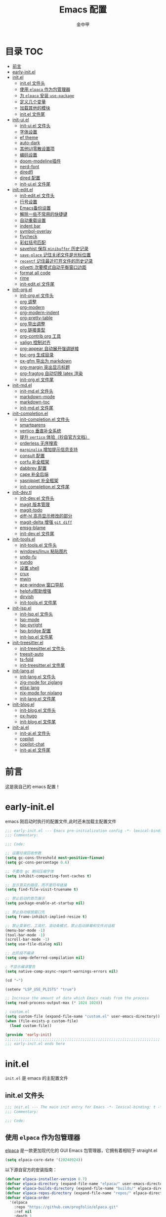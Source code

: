 #+OPTIONS: tags: nil
#+TITLE: Emacs 配置
#+AUTHOR: 金中甲
#+HTML_HEAD: <link rel="stylesheet" type="text/css" href="https://gongzhitaao.org/orgcss/org.css"/>

* 目录 :TOC:
- [[#前言][前言]]
- [[#early-initel][early-init.el]]
- [[#initel][init.el]]
  - [[#initel-文件头][init.el 文件头]]
  - [[#使用-elpaca-作为包管理器][使用 ~elpaca~ 作为包管理器]]
  - [[#为-elpaca-安装-use-package][为 ~elpaca~ 安装 ~use-package~]]
  - [[#定义几个变量][定义几个变量]]
  - [[#加载其他的模块][加载其他的模块]]
  - [[#initel-文件尾][init.el 文件尾]]
- [[#init-uiel][init-ui.el]]
  - [[#init-uiel-文件头][init-ui.el 文件头]]
  - [[#字体设置][字体设置]]
  - [[#ef-theme][ef theme]]
  - [[#auto-dark][auto-dark]]
  - [[#其他ui零散设置项][其他UI零散设置项]]
  - [[#编码设置][编码设置]]
  - [[#doom-modeline插件][doom-modeline插件]]
  - [[#nerd-font][nerd-font]]
  - [[#diredfl][diredfl]]
  - [[#dired-配置][dired 配置]]
  - [[#init-uiel-文件尾][init-ui.el 文件尾]]
- [[#init-editel][init-edit.el]]
  - [[#init-editel-文件头][init-edit.el 文件头]]
  - [[#行号设置][行号设置]]
  - [[#emacs备份设置][Emacs备份设置]]
  - [[#解除一些不常用的快捷键][解除一些不常用的快捷键]]
  - [[#自动重载设置][自动重载设置]]
  - [[#indent-bar][indent bar]]
  - [[#symbol-overlay][symbol-overlay]]
  - [[#flycheck][flycheck]]
  - [[#彩虹括号匹配][彩虹括号匹配]]
  - [[#savehist-保存-minibuffer-历史记录][savehist 保存 ~minibuffer~ 历史记录]]
  - [[#save-place-记住关闭文件是光标位置][~save-place~ 记住关闭文件是光标位置]]
  - [[#recentf-记住最近打开文件的历史记录][~recentf~ 记住最近打开文件的历史记录]]
  - [[#olivetti-次要模式自动平衡窗口边距][olivetti 次要模式自动平衡窗口边距]]
  - [[#format-all-code][format all code]]
  - [[#rime][rime]]
  - [[#init-editel-文件尾][init-edit.el 文件尾]]
- [[#init-orgel][init-org.el]]
  - [[#init-orgel-文件头][init-org.el 文件头]]
  - [[#org-调整][org 调整]]
  - [[#org-modern][org-modern]]
  - [[#org-modern-indent][org-modern-indent]]
  - [[#org-pretty-table][org-pretty-table]]
  - [[#org-导出调整][org 导出调整]]
  - [[#org-链接类型][org 链接类型]]
  - [[#org-contrib-org-工具][org-contrib org 工具]]
  - [[#valign-控制对齐][valign 控制对齐]]
  - [[#org-appear-自动展开强调链接][org-appear 自动展开强调链接]]
  - [[#toc-org-生成目录][toc-org 生成目录]]
  - [[#ox-gfm-导出为-markdown][ox-gfm 导出为 markdown]]
  - [[#org-margin-突出显示标题][org-margin 突出显示标题]]
  - [[#org-fragtog-自动切换-latex-渲染][org-fragtog 自动切换 latex 渲染]]
  - [[#init-orgel-文件尾][init-org.el 文件尾]]
- [[#init-mdel][init-md.el]]
  - [[#init-mdel-文件头][init-md.el 文件头]]
  - [[#markdown-mode][markdown-mode]]
  - [[#markdown-toc][markdown-toc]]
  - [[#init-mdel-文件尾][init-md.el 文件尾]]
- [[#init-completionel][init-completion.el]]
  - [[#init-completionel-文件头][init-completion.el 文件头]]
  - [[#smartparens][smartparens]]
  - [[#vertico-垂直补全系统][vertico 垂直补全系统]]
  - [[#提升-vertico-体验抄自官方文档][提升 ~vertico~ 体验（抄自官方文档）]]
  - [[#orderless-无序搜索][orderless 无序搜索]]
  - [[#marginalia-增加提示信息支持][~marginalia~ 增加提示信息支持]]
  - [[#consult-配置][consult 配置]]
  - [[#corfu-补全框架][corfu 补全框架]]
  - [[#dabbrev-配置][dabbrev 配置]]
  - [[#cape-补全后端][cape 补全后端]]
  - [[#yasnippet-补全框架][yasnippet 补全框架]]
  - [[#init-completionel-文件尾][init-completion.el 文件尾]]
- [[#init-devtl][init-dev.tl]]
  - [[#init-devel-文件头][init-dev.el 文件头]]
  - [[#magit-版本管理][magit 版本管理]]
  - [[#magit-todo][magit-todo]]
  - [[#diff-hl-高亮显示修改的部分][diff-hl 高亮显示修改的部分]]
  - [[#magit-delta-增强-git-diff][magit-delta 增强 ~git diff~]]
  - [[#emsg-blame][emsg-blame]]
  - [[#init-devel-文件尾][init-dev.el 文件尾]]
- [[#init-toolsel][init-tools.el]]
  - [[#init-toolsel-文件头][init-tools.el 文件头]]
  - [[#windowslinux-粘贴图片][windows/linux 粘贴图片]]
  - [[#undo-fu][undo-fu]]
  - [[#vundo][vundo]]
  - [[#设置-shell][设置 shell]]
  - [[#crux][crux]]
  - [[#mwin][mwin]]
  - [[#ace-window-窗口导航][ace-window 窗口导航]]
  - [[#helpful帮助增强][helpful帮助增强]]
  - [[#dirvish][dirvish]]
  - [[#init-toolsel-文件尾][init-tools.el 文件尾]]
- [[#init-lspel][init-lsp.el]]
  - [[#init-lspel-文件头][init-lsp.el 文件头]]
  - [[#lsp-mode][lsp-mode]]
  - [[#lsp-pyright][lsp-pyright]]
  - [[#lsp-bridge-配置][lsp-bridge 配置]]
  - [[#init-lspel-文件尾][init-lsp.el 文件尾]]
- [[#init-treesitterel][init-treesitter.el]]
  - [[#init-treesitterel-文件头][init-treesitter.el 文件头]]
  - [[#treesit-auto][treesit-auto]]
  - [[#ts-fold][ts-fold]]
  - [[#init-treesitterel-文件尾][init-treesitter.el 文件尾]]
- [[#init-langel][init-lang.el]]
  - [[#init-langel-文件头][init-lang.el 文件头]]
  - [[#zig-mode-for-ziglang][zig-mode for ziglang]]
  - [[#elisp-lang][elisp lang]]
  - [[#nix-mode-for-nixlang][nix-mode for nixlang]]
  - [[#init-langel-文件尾][init-lang.el 文件尾]]
- [[#init-blogel][init-blog.el]]
  - [[#init-blogel-文件头][init-blog.el 文件头]]
  - [[#ox-hugo][ox-hugo]]
  - [[#init-blogel-文件尾][init-blog.el 文件尾]]
- [[#init-aiel][init-ai.el]]
  - [[#init-aiel-文件头][init-ai.el 文件头]]
  - [[#copilot][copilot]]
  - [[#copilot-chat][copilot-chat]]
  - [[#init-aiel-文件尾][init-ai.el 文件尾]]

* 前言

这是我自己的 emacs 配置！

* early-init.el 
:PROPERTIES:
:HEADER-ARGS: :tangle early-init.el
:END:

emacs 刚启动时执行的配置文件,此时还未加载主配置文件

#+BEGIN_SRC emacs-lisp
  ;;; early-init.el --- Emacs pre-initialization config -*- lexical-binding: t -*-
  ;;; Commentary:

  ;;; Code:

  ;; 设置垃圾回收参数
  (setq gc-cons-threshold most-positive-fixnum)
  (setq gc-cons-percentage 0.6)

  ;; 不要在 gc 期间压缩字体
  (setq inhibit-compacting-font-caches t)

  ;; 显示真实的路径，而不是符号链接
  (setq find-file-visit-truename t)

  ;; 禁止启动的首页展示
  (setq package-enable-at-startup nil)

  ;; 禁止自动缩放窗口先
  (setq frame-inhibit-implied-resize t)

  ;; 禁止菜单栏、工具栏、滚动条模式，禁止启动屏幕和文件对话框
  (menu-bar-mode -1)
  (tool-bar-mode -1)
  (scroll-bar-mode -1)
  (setq use-file-dialog nil)

  ;; 此阶段不编译
  (setq comp-deferred-compilation nil)

  ; 不显示编译警告
  (setq native-comp-async-report-warnings-errors nil)

  (cd "~")

  (setenv "LSP_USE_PLISTS" "true")

  ;; Increase the amount of data which Emacs reads from the process
  (setq read-process-output-max (* 1024 1024))

  ; custom.el
  (setq custom-file (expand-file-name "custom.el" user-emacs-directory))
  (when (file-exists-p custom-file)
    (load custom-file))

  (provide 'early-init)
  ;;;;;;;;;;;;;;;;;;;;;;;;;;;;;;;;;;;;;;;;;;;;;;;;;;;;;;;;;;;;;;;;;;;;;;
  ;;; early-init.el ends here
#+END_SRC

* init.el
:PROPERTIES:
:HEADER-ARGS: :tangle init.el
:END:

~init.el~ 是 emacs 的主配置文件

** init.el 文件头

#+BEGIN_SRC emacs-lisp
  ;;; init.el --- The main init entry for Emacs -*- lexical-binding: t -*-
  ;;; Commentary:

  ;;; Code:
#+END_SRC

** 使用 ~elpaca~ 作为包管理器

[[https://github.com/progfolio/elpaca][elpaca]] 是一款更加现代化的 GUI Emacs 包管理器，它拥有着相较于 straight.el

#+begin_src emacs-lisp
  (setq elpaca-core-date '(20240924))  
#+end_src

以下源自官方的安装指南：

#+BEGIN_SRC emacs-lisp
  (defvar elpaca-installer-version 0.7)
  (defvar elpaca-directory (expand-file-name "elpaca/" user-emacs-directory))
  (defvar elpaca-builds-directory (expand-file-name "builds/" elpaca-directory))
  (defvar elpaca-repos-directory (expand-file-name "repos/" elpaca-directory))
  (defvar elpaca-order
    '(elpaca
      :repo "https://github.com/progfolio/elpaca.git"
      :ref nil
      :depth 1
      :files (:defaults "elpaca-test.el" (:exclude "extensions"))
      :build (:not elpaca--activate-package)))
  (let* ((repo (expand-file-name "elpaca/" elpaca-repos-directory))
	 (build (expand-file-name "elpaca/" elpaca-builds-directory))
	 (order (cdr elpaca-order))
	 (default-directory repo))
    (add-to-list
     'load-path
     (if (file-exists-p build)
	 build
       repo))
    (unless (file-exists-p repo)
      (make-directory repo t)
      (when (< emacs-major-version 28)
	(require 'subr-x))
      (condition-case-unless-debug err
	  (if-let ((buffer (pop-to-buffer-same-window "*elpaca-bootstrap*"))
		   ((zerop
		     (apply #'call-process
			    `("git" nil ,buffer t "clone" ,@
			      (when-let ((depth (plist-get order :depth)))
				(list
				 (format "--depth=%d" depth)
				 "--no-single-branch"))
			      ,(plist-get order :repo) ,repo))))
		   ((zerop
		     (call-process "git"
				   nil
				   buffer
				   t
				   "checkout"
				   (or (plist-get order :ref) "--"))))
		   (emacs (concat invocation-directory invocation-name))
		   ((zerop
		     (call-process emacs
				   nil
				   buffer
				   nil
				   "-Q"
				   "-L"
				   "."
				   "--batch"
				   "--eval"
				   "(byte-recompile-directory \".\" 0 'force)")))
		   ((require 'elpaca))
		   ((elpaca-generate-autoloads "elpaca" repo)))
	    (progn
	      (message "%s" (buffer-string))
	      (kill-buffer buffer))
	    (error
	     "%s"
	     (with-current-buffer buffer
	       (buffer-string))))
	((error) (warn "%s" err) (delete-directory repo 'recursive))))
    (unless (require 'elpaca-autoloads nil t)
      (require 'elpaca)
      (elpaca-generate-autoloads "elpaca" repo)
      (load "./elpaca-autoloads")))
  (add-hook 'after-init-hook #'elpaca-process-queues)
  (elpaca `(,@elpaca-order))
  (when (eq system-type 'windows-nt)
    ; 当 windows 平台时，关闭软链接，同时限制 elpaca 的并发数目
    (setq elpaca-queue-limit 10)
    (elpaca-no-symlink-mode))
#+END_SRC

** 为 ~elpaca~ 安装 ~use-package~

设置 ~use-package~ 自动安装包，然后启用 ~elpaca-use-package-mode~

#+BEGIN_SRC emacs-lisp
  (setq use-package-always-ensure t)

  (elpaca
   elpaca-use-package
   ;; Enable use-package :ensure support for Elpaca.
   (elpaca-use-package-mode))
#+END_SRC

** 定义几个变量

#+begin_src emacs-lisp
  (defvar cabins--os-win (memq system-type '(ms-dos windows-nt cygwin)))
  (defvar cabins--os-mac (eq system-type 'darwin))

  (when (and cabins--os-win
    	       (boundp 'w32-get-true-file-attributes))
    (setq w32-get-true-file-attributes nil
    	    w32-pipe-read-delay 0
    	    w32-pipe-buffer-size (* 64 1024)))

  (setq text-quoting-style 'straight)
#+end_src

** 加载其他的模块

#+BEGIN_SRC emacs-lisp

  ;; 将lisp目录放到加载路径的前面以加快启动速度
  (let ((dir (locate-user-emacs-file "lisp")))
    (add-to-list 'load-path (file-name-as-directory dir)))

  ;; 加载各模块化配置
  ;; 不要在`*message*'缓冲区显示加载模块化配置的信息
  (with-temp-message ""
    (require 'init-ui) ; UI交互
    (require 'init-edit) ; 编辑行为
    (require 'init-md) ; markdown 支持
    (require 'init-org) ; org 相关设置
    (require 'init-completion) ; 补全系统
    (require 'init-dev) ; 版本管理
    (require 'init-tools) ; tools
    (require 'init-lsp) ; lsp 支持
    (require 'init-treesitter) ; treesitter 支持
    (require 'init-lang) ; lang 支持
    (require 'init-blog) ; blog 支持
    (require 'init-ai) ; ai 支持
    )
#+END_SRC

** init.el 文件尾

#+BEGIN_SRC emacs-lisp

  (provide 'init)
  ;;;;;;;;;;;;;;;;;;;;;;;;;;;;;;;;;;;;;;;;;;;;;;;;;;;;;;;;;;;;;;;;;;;;;;
  ;;; init.el ends here
#+END_SRC

* init-ui.el
:PROPERTIES:
:HEADER-ARGS: :tangle lisp/init-ui.el :mkdirp yes
:END:

** init-ui.el 文件头
#+BEGIN_SRC emacs-lisp
  ;;; init-ui.el --- UI settings -*- lexical-binding: t -*-
  ;;; Commentary:

  ;;; Code:
#+END_SRC

** 字体设置

[[https://archive.casouri.cc/note/2019/emacs-字体与字体集/index.html][emacs 字体与字符集]]，该文章介绍了 emacs 中的字体和字符集的设置。

字体配置，采取定义字符串列表的方式，会优先使用查找到的字体

#+begin_src emacs-lisp
  (setq my-default-fonts '("Maple Mono SC NF"))
#+end_src

#+begin_src emacs-lisp
  (setq my-emoji-fonts '("Noto Color Emoji"
                         "Segoe UI Emoji"
                         "Symbola"))
#+end_src

#+begin_src emacs-lisp
  (setq my-bmp-fonts '("Segoe UI Symbol"
                       "Symbola" "Symbol"))
#+end_src

#+begin_src emacs-lisp
  (setq my-cjk-fonts '("霞鹜文楷等宽"
                       "微软雅黑 CN"
                       "Microsoft Yahei UI"
                       "Microsoft Ya"))
#+end_src

定义一个函数用于查找字体是否存在

#+begin_src emacs-lisp
  (defun font-installed-p (font-name)
    "Check if font with FONT-NAME is available."
    (find-font (font-spec :name font-name)))
#+end_src

设置全局默认通用的字体

#+begin_src emacs-lisp
  (when (display-graphic-p)
    (cl-loop for font in my-default-fonts
             when (font-installed-p font)
             return (set-face-attribute 'default nil :font
                                        (font-spec :family font :weight 'normal :slant 'normal :size
                                                   (cond ((eq system-type 'gnu/linux) 14.0)
                                                         ((eq system-type 'windows-nt) 12.5))))))
#+end_src

设置 emoji 字体

#+begin_src emacs-lisp
  (when (display-graphic-p)
    (cl-loop for font in my-emoji-fonts
             when (font-installed-p font)
             return (set-fontset-font t 'emoji
                                      (font-spec :family font
                                                 :size (cond ((eq system-type 'gnu/linux) 16.5)
                                                             ((eq system-type 'windows-nt) 15.0)))
                                      nil 'prepend)))
#+end_src

设置 unicode-bmp 字体

#+begin_src emacs-lisp
  (when (display-graphic-p)
       (cl-loop for font in my-bmp-fonts
               when (font-installed-p font)
               return (set-fontset-font t 'unicode-bmp
                                        (font-spec :family font
                                                   :size (cond ((eq system-type 'gnu/linux) 16.5)
                                                               ((eq system-type 'windows-nt) 15.0)))
                                        nil 'prepend)))
#+end_src

设置中文字体

#+begin_src emacs-lisp
  (when (display-graphic-p)
    (cl-loop for font in my-cjk-fonts
             when (font-installed-p font)
             return (set-fontset-font t 'han
                                      (font-spec :name font
                                                 :weight 'normal
                                                 :slant 'normal
                                                 :size (cond ((eq system-type 'gnu/linux) 16.5)
                                                             ((eq system-type 'windows-nt) 15.0))))))
#+end_src

** ef theme

[[https://protesilaos.com/emacs/ef-themes][ef themes]] 是我非常喜欢的一个主题包。

#+BEGIN_SRC emacs-lisp
  (use-package modus-themes)
#+END_SRC

** auto-dark

自动调节为黑暗模式

#+begin_src emacs-lisp
  (use-package auto-dark
    :custom
    (auto-dark-dark-theme 'modus-vivendi "auto dark theme")
    (auto-dark-light-theme 'modus-operandi "auto light theme")
    :config
    (auto-dark-mode t))
#+end_src

** 其他UI零散设置项

#+begin_src emacs-lisp
  (when (display-graphic-p)
    (pixel-scroll-precision-mode 1))
  ;; 禁用一些GUI特性
  (setq use-dialog-box nil) ; 鼠标操作不使用对话框
  (setq inhibit-default-init t) ; 不加载 `default' 库
  (setq inhibit-startup-screen t) ; 不加载启动画面
  (setq inhibit-startup-message t) ; 不加载启动消息
  (setq inhibit-startup-buffer-menu t) ; 不显示缓冲区列表

  ;; 草稿缓冲区默认文字设置
  (setq initial-scratch-message
        (concat
         ";; Happy hacking, " (capitalize user-login-name) " - Emacs ♥ you!\n\n"))

  ;; 设置缓冲区的文字方向为从左到右
  (setq bidi-paragraph-direction 'left-to-right)
  ;; 禁止使用双向括号算法
  (setq bidi-inhibit-bpa t)

  ;; 设置自动折行宽度为80个字符，默认值为70
  (setq-default fill-column 80)

  ;; 设置大文件阈值为100MB，默认10MB
  (setq large-file-warning-threshold 100000000)

  ;; 以16进制显示字节数
  (setq display-raw-bytes-as-hex t)
  ;; 有输入时禁止 `fontification' 相关的函数钩子，能让滚动更顺滑
  (setq redisplay-skip-fontification-on-input t)

  ;; 禁止响铃
  (setq ring-bell-function 'ignore)

  ;; 禁止闪烁光标
  (blink-cursor-mode -1)

  ;; 在光标处而非鼠标所在位置粘贴
  (setq mouse-yank-at-point t)

  ;; 拷贝粘贴设置
  (setq select-enable-primary nil) ; 选择文字时不拷贝
  (setq select-enable-clipboard t) ; 拷贝时使用剪贴板

  ;; 鼠标滚动设置
                                          ;(setq scroll-step 2)
                                          ;(setq scroll-margin 2)
                                          ;(setq hscroll-step 2)
                                          ;(setq hscroll-margin 2)
                                          ;(setq scroll-conservatively 101)
                                          ;(setq scroll-up-aggressively 0.01)
                                          ;(setq scroll-down-aggressively 0.01)
                                          ;(setq scroll-preserve-screen-position 'always)

  ;; 对于高的行禁止自动垂直滚动
  (setq auto-window-vscroll nil)

  ;; 设置新分屏打开的位置的阈值
  (setq split-width-threshold (assoc-default 'width default-frame-alist))
  (setq split-height-threshold nil)

  ;; TAB键设置，在Emacs里不使用TAB键，所有的TAB默认为4个空格
  (setq-default indent-tabs-mode nil)
  (setq-default tab-width 4)

  ;; yes或no提示设置，通过下面这个函数设置当缓冲区名字匹配到预设的字符串时自动回答yes
  (setq original-y-or-n-p 'y-or-n-p)
  (defalias 'original-y-or-n-p (symbol-function 'y-or-n-p))
  (defun default-yes-sometimes (prompt)
    "automatically say y when buffer name match following string"
    (if (or (string-match "has a running process" prompt)
            (string-match "does not exist; create" prompt)
            (string-match "modified; kill anyway" prompt)
            (string-match "Delete buffer using" prompt)
            (string-match "Kill buffer of" prompt)
            (string-match "still connected.  Kill it?" prompt)
            (string-match "Shutdown the client's kernel" prompt)
            (string-match "kill them and exit anyway" prompt)
            (string-match "Revert buffer from file" prompt)
            (string-match "Kill Dired buffer of" prompt)
            (string-match "delete buffer using" prompt)
            (string-match "Kill all pass entry" prompt)
            (string-match "for all cursors" prompt)
            (string-match "Do you want edit the entry" prompt))
        t
      (original-y-or-n-p prompt)))
  (defalias 'yes-or-no-p 'default-yes-sometimes)
  (defalias 'y-or-n-p 'default-yes-sometimes)

  ;; 设置剪贴板历史长度300，默认为60
  (setq kill-ring-max 300)

  ;; 在剪贴板里不存储重复内容
  (setq kill-do-not-save-duplicates t)

  ;; 设置位置记录长度为6，默认为16
  ;; 可以使用 `counsel-mark-ring' or `consult-mark' (C-x j) 来访问光标位置记录
  ;; 使用 C-x C-SPC 执行 `pop-global-mark' 直接跳转到上一个全局位置处
  ;; 使用 C-u C-SPC 跳转到本地位置处
  (setq mark-ring-max 6)
  (setq global-mark-ring-max 6)

  ;; 设置 emacs-lisp 的限制
  (setq max-lisp-eval-depth 10000) ; 默认值为 800
  (setq max-specpdl-size 10000) ; 默认值为 1600

  ;; 启用 `list-timers', `list-threads' 这两个命令
  (put 'list-timers 'disabled nil)
  (put 'list-threads 'disabled nil)

  ;; 在命令行里支持鼠标
  (xterm-mouse-mode 1)

  ;; 在模式栏上显示当前光标的列号
  (column-number-mode t)
#+end_src

** 编码设置

统一使用 UTF-8 编码。

#+begin_src emacs-lisp
  (if (eq system-type 'windows-nt)
      (progn
        ;;use unicode everywhere
        (when (fboundp 'set-charset-priority)
          (set-charset-priority 'unicode))
        (prefer-coding-system 'utf-8-unix)
        (modify-coding-system-alist 'process "*" 'utf-8-unix)
        (set-buffer-file-coding-system 'utf-8)
        (set-file-name-coding-system 'utf-8-unix)
        (set-default-coding-systems 'utf-8-unix)
        (set-keyboard-coding-system 'utf-8-unix)
        (set-terminal-coding-system 'utf-8-unix)
        (set-language-environment "UTF-8")
        (setq locale-coding-system 'utf-8-unix)
        (setq default-process-coding-system '(utf-8-unix . utf-8-unix))
        
        ;;windows没有启用unicode时，中文语言是gbk编码gb18030会导致有些中文字符找不到字体
        ;; 系统如果开启了 unicode 支持，那么就不用设置这个
                                          ;(when (eq system-type 'windows-nt)
                                          ;  (setq locale-coding-system 'chinese-gbk))

        ;;The clipboard on windows dose not play well with utf8
        (unless (eq system-type 'windows-nt)
          (set-clipboard-coding-system 'utf-8)
          (set-selection-coding-system 'utf-8))

        ;; 英文日期，会影响日期格式
        (setq system-time-locale "C")))
#+end_src

#+begin_src emacs-lisp
  (if (eq system-type 'gnu/linux)
      (progn
        (setq locale-coding-system 'utf-8)
        (set-terminal-coding-system 'utf-8)
        (set-keyboard-coding-system 'utf-8)
        (set-selection-coding-system 'utf-8)
        (set-default-coding-systems 'utf-8)
        (set-language-environment 'utf-8)
        (set-clipboard-coding-system 'utf-8)
        (set-file-name-coding-system 'utf-8)
        (set-buffer-file-coding-system 'utf-8)
        (prefer-coding-system 'utf-8)
        (modify-coding-system-alist 'process "*" 'utf-8)
        (when (display-graphic-p)
          (setq x-select-request-type '(UTF8_STRING COMPOUND_TEXT TEXT STRING)))
        )
      )
#+end_src

** doom-modeline插件

[[https://github.com/seagle0128/doom-modeline][doom-modeline]] 是一个模式栏美化插件。

#+begin_src emacs-lisp
  (use-package
   doom-modeline
   :config (doom-modeline-mode)
   :custom
   (doom-modeline-hub t)
   (doom-modeline-buffer-file-name-style 'file-name)
   (doom-modeline-total-line-number t)
   (doom-modeline-irc nil)
   (doom-modeline-mu4e nil)
   (doom-modeline-gnus nil)
   (doom-modeline-github nil)
   (doom-modeline-enable-word-count t))
#+end_src

** nerd-font

#+begin_src emacs-lisp
  (use-package nerd-icons
    :defer t)
#+end_src

*** nerd-icons-dired

#+begin_src emacs-lisp
  (use-package nerd-icons-dired
    :after nerd-icons
    :hook
    (dired-mode . nerd-icons-dired-mode))
#+end_src

** diredfl

#+begin_src emacs-lisp
  (use-package diredfl
    :hook (dired-mode . diredfl-mode))
#+end_src

** dired 配置

有意思的是，这个是给 ls 传递参数，在 windows 下居然也可以正常工作。

#+begin_src emacs-lisp
  (setq dired-listing-switches "-alh --group-directories-first")
#+end_src

** init-ui.el 文件尾

#+BEGIN_SRC emacs-lisp

  (provide 'init-ui)
  ;;;;;;;;;;;;;;;;;;;;;;;;;;;;;;;;;;;;;;;;;;;;;;;;;;;;;;;;;;;;;;;;;;;;;;
  ;;; init-ui.el ends here
#+END_SRC

* init-edit.el
:PROPERTIES:
:HEADER-ARGS: :tangle lisp/init-edit.el :mkdirp yes
:END:

** init-edit.el 文件头

#+BEGIN_SRC emacs-lisp
  ;;; init-edit.el --- Editing settings -*- lexical-binding: t -*-
  ;;; Commentary:

  ;;; Code:
#+END_SRC

** 行号设置

在 prog-mode 下开启行号，但是在 org-mode 下不开启行号

#+begin_src emacs-lisp
  (add-hook 'prog-mode-hook
            (lambda ()
              (unless (eq major-mode 'org-mode)
                (display-line-numbers-mode 1))))
#+end_src

** Emacs备份设置

不使用Emacs的自动备份设置。

#+BEGIN_SRC emacs-lisp
  (setq make-backup-files nil) ; 不自动备份
  (setq auto-save-default nil) ; 不使用Emacs自带的自动保存
#+END_SRC

** 解除一些不常用的快捷键

将一些不常用的快捷键解除，防止误操作。

#+BEGIN_SRC emacs-lisp
  ;; 解除不常用的快捷键定义
  (global-set-key (kbd "C-z") nil)
  (global-set-key (kbd "s-q") nil)
  (global-set-key (kbd "M-z") nil)
  (global-set-key (kbd "M-m") nil)
  (global-set-key (kbd "C-x C-z") nil)
  (global-set-key [mouse-2] nil)
#+END_SRC

** 自动重载设置

当我们的文件发生了改变后，我们希望Emacs里打开的永远是最新的文件，这个时候，我们需要对自动重载进行设置，让我们的Emacs在文件发生改变的时候自动重载文件。

#+BEGIN_SRC emacs-lisp
  (use-package
    autorevert
    :defer t
    :ensure nil
    :config (global-auto-revert-mode)
    :custom
    (auto-revert-interval 10)
    (auto-revert-avoid-polling t)
    (auto-revert-verbose nil)
    (auto-revert-remote-files t)
    (auto-revert-check-vc-info t)
    (global-auto-revert-non-file-buffers t))
#+END_SRC

** indent bar

使用 [[https://github.com/jdtsmith/indent-bars][indent-bars]] 尝试进行快速的缩进

#+begin_src emacs-lisp
  (use-package indent-bars
    :ensure (indent-bars :type git :host github :repo "jdtsmith/indent-bars")
    :hook (prog-mode . indent-bars-mode))
#+end_src

** symbol-overlay

更高效地符号高亮插件

#+begin_src emacs-lisp
  (use-package symbol-overlay :defer t :hook (prog-mode . symbol-overlay-mode))
#+end_src

** flycheck

[[https://github.com/flycheck/flycheck][flycheck]]，属于是一个广泛使用的语法检查包！

#+begin_src emacs-lisp
  (use-package flycheck :defer t :init (global-flycheck-mode))
#+end_src

** 彩虹括号匹配

[[https://github.com/Fanael/rainbow-delimiters][rainbow-delimiters]] 插件将多彩显示括号等分隔符。

#+begin_src emacs-lisp
  (use-package
   rainbow-delimiters
   :hook (prog-mode . rainbow-delimiters-mode))
#+end_src

** savehist 保存 ~minibuffer~ 历史记录

#+BEGIN_SRC emacs-lisp
  (use-package savehist :ensure nil :init (savehist-mode) :defer t)
#+END_SRC

** ~save-place~ 记住关闭文件是光标位置

#+begin_src emacs-lisp
  ;; 自动记住每个文件的最后一次访问的光标位置
  (use-package saveplace :ensure nil :init (save-place-mode) :defer t)
#+end_src

** ~recentf~ 记住最近打开文件的历史记录

#+begin_src emacs-lisp
  (use-package
    recentf
    :defer t
    :ensure nil
    :init (recentf-mode)
    :custom (recentf-max-saved-items 300))
#+end_src

** olivetti 次要模式自动平衡窗口边距

[[https://github.com/rnkn/olivetti][olivetti]]，该包将会自动调整窗口的边距

#+begin_src emacs-lisp
  (use-package olivetti
    :hook ((org-mode . olivetti-mode)
           (markdown-mode . olivetti-mode))
    :custom (olivetti-body-width 0.75))
#+end_src

** format all code

使用 [[https://github.com/lassik/emacs-format-all-the-code][emacs-format-all-the-code]] 来进行格式化操作，不使用 lsp 的 format 功能

#+begin_src emacs-lisp
  (use-package format-all
    :commands format-all-mode
    :hook (prog-mode . format-all-mode))
#+end_src

** rime

[[https://github.com/DogLooksGood/emacs-rime][emacs-rime]]，emacs rime 模块，让 emacs 本身支持使用 rime。

#+begin_src emacs-lisp
  (use-package rime
    :demand t
    :custom
    (default-input-method "rime")
    :bind
    (:map rime-mode-map
          ("C-`" . 'rime-send-keybinding)))
#+end_src

** init-edit.el 文件尾

#+BEGIN_SRC emacs-lisp
  ;; (message "init-base configuration: %.2fs"
  ;;          (float-time (time-subtract (current-time) my/init-base-start-time)))

  (provide 'init-edit)
  ;;;;;;;;;;;;;;;;;;;;;;;;;;;;;;;;;;;;;;;;;;;;;;;;;;;;;;;;;;;;;;;;;;;;;;
  ;;; init-edit.el ends here
#+END_SRC

* init-org.el
:PROPERTIES:
:HEADER-ARGS: :tangle lisp/init-org.el :mkdirp yes
:END:

** init-org.el 文件头

#+BEGIN_SRC emacs-lisp
  ;;; init-org.el --- Org mode settings -*- lexical-binding: t -*-
  ;;; Commentary:

  ;;; Code:
#+END_SRC

** org 调整

org 还是使用最新的比较好！！！

#+begin_src emacs-lisp
  (use-package org
    :ensure t
    :custom-face
    ;; 设置Org mode标题以及每级标题行的大小
    (org-document-title ((t (:height 1.3 :weight bold))))
    (org-level-1 ((t (:height 1.2 :weight bold))))
    (org-level-2 ((t (:height 1.15 :weight bold))))
    (org-level-3 ((t (:height 1.1 :weight bold))))
    (org-level-4 ((t (:height 1.05 :weight bold))))
    (org-level-5 ((t (:height 1.0 :weight bold))))
    (org-level-6 ((t (:height 1.0 :weight bold))))
    (org-level-7 ((t (:height 1.0 :weight bold))))
    (org-level-8 ((t (:height 1.0 :weight bold))))
    (org-level-9 ((t (:height 1.0 :weight bold))))
    ;; 设置代码块用上下边线包裹
    (org-block-begin-line ((t (:underline t :background unspecified))))
    (org-block-end-line ((t (:overline t :underline nil :background unspecified))))
    ;; 处理掉超链接默认的高亮
    (org-link ((t (:foreground "inherit" :underline t))))
    :custom
    ;; 自动开启 indent mode
    (org-startup-indented t)
    ;; 允许字母列表
    (org-list-allow-alphabetical t)
    ;; 编辑时检查是否在折叠的不可见区域
    (org-fold-catch-invisible-edits 'smart)
    ;; 设置图片的最大宽度，如果有imagemagick支持将会改变图片实际宽度
    ;; 四种设置方法：(1080), 1080, t, nil
    (org-image-actual-width nil)
    ;; 处理中文的换行问题
    (word-wrap-by-category t)
    ;; 设置标题行之间总是有空格；列表之间根据情况自动加空格
    (org-blank-before-new-entry
     '((heading . t)
       (plain-list-item . auto)))
    ;; 设置Org mode的目录
    (org-directory "~/org")
    ;; 设置笔记的默认存储位置
    (org-default-notes-file (expand-file-name "capture.org" org-directory))
    ;; 启用一些子模块
    (org-modules '(ol-bibtex ol-gnus ol-info ol-eww org-habit org-protocol))
    ;; 标题行美化
    (org-fontify-whole-heading-line t)
    ;; 设置标题行折叠符号
    (org-ellipsis " ▾")
    ;; 在活动区域内的所有标题栏执行某些命令
    (org-loop-over-headlines-in-active-region t)
    ;; TODO标签美化
    (org-fontify-todo-headline t)
    ;; DONE标签美化
    (org-fontify-done-headline t)
    ;; 引用块美化
    (org-fontify-quote-and-verse-blocks t)
    ;; 隐藏宏标记
    (org-hide-macro-markers t)
    ;; 隐藏强调标签
    (org-hide-emphasis-markers t)
    ;; 高亮latex语法
    (org-highlight-latex-and-related '(native script entities))
    ;; 以UTF-8显示
    (org-pretty-entities t)
    ;; 当启用缩进模式时自动隐藏前置星号
    (org-indent-mode-turns-on-hiding-stars t)
    ;; 自动显示图片
    (org-startup-with-inline-images t)
    ;; 默认以Overview的模式展示标题行
    ;; (org-startup-folded 'content)
    ;; 允许字母列表
    (org-list-allow-alphabetical t)
    ;; 列表的下一级设置
    (org-list-demote-modify-bullet
     '(("-"  . "+")
       ("+"  . "1.")
       ("1." . "a.")))
    ;; 编辑时检查是否在折叠的不可见区域
    (org-fold-catch-invisible-edits 'smart)
    ;; 在当前位置插入新标题行还是在当前标题行后插入，这里设置为当前位置
    (org-insert-heading-respect-content nil)
    ;; imenu的最大深度，默认为2
    (org-imenu-depth 4)
    ;; 回车要不要触发链接，这里设置不触发
    (org-return-follows-link nil)
    ;; 上标^下标_是否需要特殊字符包裹，这里设置需要用大括号包裹
    (org-use-sub-superscripts '{})
    ;; 复制粘贴标题行的时候删除id
    (org-clone-delete-id t)
    ;; 粘贴时调整标题行的级别
    (org-yank-adjusted-subtrees t)
    ;; 使用专家模式选择标题栏状态
    (org-use-fast-todo-selection 'expert)
    ;; 父子标题栏状态有依赖
    (org-enforce-todo-dependencies t)
    ;; 标题栏和任务复选框有依赖
    (org-enforce-todo-checkbox-dependencies t)
    ;; 优先级样式设置
    (org-priority-faces '((?A :foreground "red")
                          (?B :foreground "orange")
                          (?C :foreground "yellow")))
    :config
    (if (eq system-type 'windows-nt)
        (plist-put org-format-latex-options :scale 1.25)
      (plist-put org-format-latex-options :scale 2.5))
    )
#+end_src

** org-modern

[[https://github.com/minad/org-modern][org-modern]] 美化 org-mode 的插件。

#+begin_src emacs-lisp
  (use-package org-modern
    :after org
    :custom
    (org-modern-hide-stars 'leading)
    (line-spacing 0.1)
    ;; 由于字体问题，禁用掉 table 美化
    (org-modern-table nil)
    :config
    (global-org-modern-mode))
#+end_src

** org-modern-indent

[[https://github.com/jdtsmith/org-modern-indent][org-modern-indent]] 优化在 org-modern 开启下的 indent，效果很不错！

#+begin_src emacs-lisp
  (use-package org-modern-indent
    :ensure '(org-modern-indent :type git :host github :repo "jdtsmith/org-modern-indent")
    :after org-modern
    :config ; add late to hook
    (add-hook 'org-mode-hook #'org-modern-indent-mode 90))
#+end_src

** org-pretty-table

[[https://github.com/Fuco1/org-pretty-table][org-pretty-table]] 美化 org 的 table，它的效果实际体验来看的话，比 org-modern 好得多！

#+begin_src emacs-lisp
  (use-package org-pretty-table
    :ensure '(org-pretty-table :type git :host github :repo "Fuco1/org-pretty-table")
    :hook (org-mode . org-pretty-table-mode))
#+end_src

** org 导出调整

通用的导出设置：

#+begin_src emacs-lisp
  (use-package ox
    :ensure nil
    :after org
    :custom
    (org-export-with-toc t)
    (org-export-with-drawers nil)
    (org-export-with-priority t)
    (org-export-with-footnotes t)
    (org-export-with-smart-quotes t)
    (org-export-with-section-numbers t)
    (org-export-with-sub-superscripts '{})
    (org-export-use-babel t)
    (org-export-headline-levels 9)
    (org-export-coding-system 'utf-8)
    (org-export-with-broken-links 'mark)
    (org-export-default-language "zh-CN") ; 默认是en
    (org-html-htmlize-output-type 'css)
    (org-html-head-include-default-style nil)
    :config
    ;; 很奇怪，这个变量通过 custom 设置无效，但是 setq 生效
    (setq org-export-exclude-tags '("TOC")))

  ;; export extra
  (use-package ox-extra
    :ensure nil
    :after org
    :config
    (ox-extras-activate '(ignore-headlines)))
#+end_src

设置完后，我们按下 ~C-x C-e~ 键后，可以看到默认就支持了 iCalendar、HTML、LaTex、ODT、Plain Text、Publish（HTML静态站点）这几个导出格式。

*** HTML 配置

导出使用的主题可以参考这里：[[https://olmon.gitlab.io/org-themes/][org mode html theme]]

直接在顶部加上以下代码即可：

  #+BEGIN_SRC org :tangle no
    #+HTML_HEAD: <link rel="stylesheet" type="text/css" href="https://gongzhitaao.org/orgcss/org.css"/>
  #+END_SRC

#+begin_src emacs-lisp
  (use-package ox-html
    :ensure nil
    :after org
    :init
    ;; add support for video
    (defun org-video-link-export (path desc backend)
      (let ((ext (file-name-extension path)))
        (cond
         ((eq 'html backend)
          (format "<video width='800' preload='metadata' controls='controls'><source type='video/%s' src='%s' /></video>" ext path))
         ;; fall-through case for everything else
         (t
          path))))
    (org-link-set-parameters "video" :export 'org-video-link-export)
    :custom
    (org-html-doctype "html5")
    (org-html-html5-fancy t)
    (org-html-checkbox-type 'unicode)
    (org-html-validation-link nil))

  (use-package htmlize
    :ensure t
    :after org
    :custom
    (htmlize-pre-style t)
    (htmlize-output-type 'css))
#+end_src

*** 导出 PDF

org 导出 pdf，首先需要保证已经安装了 latex 相关环境，并且有 ~xelatex~

还需要在要导出的 org 开头添加 ~#+LATEX_HEADER: \usepackage{ctex}~

#+begin_src emacs-lisp
  (use-package ox-latex
    :ensure nil
    :after org
    :defer t
    :config
    (setq org-latex-compiler "xelatex"))
#+end_src

** org 链接类型

在 ~org~ 文件里通过 ~C-c C-l~ 来插入链接

#+begin_src emacs-lisp
  (use-package ol
    :ensure nil
    :defer t
    :custom
    (org-link-keep-stored-after-insertion t)
    (org-link-abbrev-alist '(("github"        . "https://github.com/")
                             ("gitlab"        . "https://gitlab.com/")
                             ("google"        . "https://google.com/search?q=")
                             ("wiki"          . "https://en.wikipedia.org/wiki/")
                             ("youtube"       . "https://youtube.com/watch?v=")
                             ("zhihu"         . "https://zhihu.com/question/"))))
#+end_src

** org-contrib org 工具

#+begin_src emacs-lisp
  (use-package org-contrib :after org)
#+end_src

** valign 控制对齐

#+begin_src emacs-lisp
  (use-package valign
    :hook ((org-mode . valign-mode)
           (markdown-mode . valign-mode)))
#+end_src

** org-appear 自动展开强调链接

当我们的光标移动到 ~Org mode~ 里的强调、链接上时，会自动展开，这样方便进行编辑。


#+begin_src emacs-lisp
  (use-package org-appear
    :hook (org-mode . org-appear-mode))
#+end_src

** toc-org 生成目录

为 org 生成目录。

#+begin_src emacs-lisp
  (use-package toc-org
    :hook (org-mode . toc-org-mode))
#+end_src

** ox-gfm 导出为 markdown

将 org 导出为 github 风格的 markdown

#+begin_src emacs-lisp
  (use-package ox-gfm :defer t)
#+end_src

** org-margin 突出显示标题

用于突出标题，但是不应该和 olivetti 一起使用。

#+begin_src emacs-lisp
  (use-package org-margin
    :ensure '(org-margin :type git :host github :repo "rougier/org-margin")
    :disabled t
    :hook (org-mode . org-margin-mode))
#+end_src

** org-fragtog 自动切换 latex 渲染

[[https://github.com/io12/org-fragtog][org-fragtog]] 当光标进入和退出时自动切换 Org 模式 LaTeX 片段预览。

#+begin_src emacs-lisp
  (use-package org-fragtog
    :hook (org-mode . org-fragtog-mode))
#+end_src

** init-org.el 文件尾

#+BEGIN_SRC emacs-lisp

  (provide 'init-org)
  ;;;;;;;;;;;;;;;;;;;;;;;;;;;;;;;;;;;;;;;;;;;;;;;;;;;;;;;;;;;;;;;;;;;;;;
  ;;; init-org.el ends here
#+END_SRC

* init-md.el
:PROPERTIES:
:HEADER-ARGS: :tangle lisp/init-md.el :mkdirp yes
:END:

提供 markdown 支持

** init-md.el 文件头

#+BEGIN_SRC emacs-lisp
  ;;; init-md.el --- Org mode settings -*- lexical-binding: t -*-
  ;;; Commentary:

  ;;; Code:
#+END_SRC

** markdown-mode

[[https://jblevins.org/projects/markdown-mode/][markdown-mode]] 专门给 markdown 使用的 mode，提供了不少功能！

#+begin_src emacs-lisp
  (use-package markdown-mode
    :ensure t
    :mode ("README\\.md\\'" . gfm-mode)
    :defer t
    :init (setq markdown-command "pandoc"))
#+end_src

** markdown-toc

为 markdown 生成标题，具体操作见 [[https://github.com/ardumont/markdown-toc][Github]]。

#+begin_src emacs-lisp
  (use-package markdown-toc
    :hook (markdown-mode . markdown-toc-mode))
#+end_src

** init-md.el 文件尾

#+BEGIN_SRC emacs-lisp

  (provide 'init-md)
  ;;;;;;;;;;;;;;;;;;;;;;;;;;;;;;;;;;;;;;;;;;;;;;;;;;;;;;;;;;;;;;;;;;;;;;
  ;;; init-md.el ends here
#+END_SRC

* init-completion.el
:PROPERTIES:
:HEADER-ARGS: :tangle lisp/init-completion.el :mkdirp yes
:END:

Emacs的补全设置。

** init-completion.el 文件头
#+BEGIN_SRC emacs-lisp
;;; init-completion.el --- Completion settings -*- lexical-binding: t -*-
;;; Commentary:

;;; Code:

#+END_SRC

** smartparens

Emacs 的次要模式，聪明地处理括号。

#+begin_src emacs-lisp
  (use-package smartparens
    :hook (prog-mode text-mode markdown-mode) ;; add `smartparens-mode` to these hooks
    :config
    ;; load default config
    (require 'smartparens-config))
#+end_src

** vertico 垂直补全系统

[[https://github.com/minad/vertico][vertico]] 插件提供了一个垂直样式的补全系统。

#+BEGIN_SRC emacs-lisp
  (use-package
   vertico
   :defer t
   :custom
   (vertico-scroll-margin 0) ;; Different scroll margin
   (vertico-count 20) ;; Show more candidates
   (vertico-resize t) ;; Grow and shrink the Vertico minibuffer
   (vertico-cycle t) ;; Enable cycling for `vertico-next/previous'
   :init (vertico-mode))
#+END_SRC

** 提升 ~vertico~ 体验（抄自官方文档）

#+BEGIN_SRC emacs-lisp
  (use-package
   emacs
   :ensure nil
   :custom
   ;; Support opening new minibuffers from inside existing minibuffers.
   (enable-recursive-minibuffers t)
   ;; Emacs 28 and newer: Hide commands in M-x which do not work in the current
   ;; mode.  Vertico commands are hidden in normal buffers. This setting is
   ;; useful beyond Vertico.
   (read-extended-command-predicate #'command-completion-default-include-p)
   :init
   ;; Add prompt indicator to `completing-read-multiple'.
   ;; We display [CRM<separator>], e.g., [CRM,] if the separator is a comma.
   (defun crm-indicator (args)
     (cons
      (format "[CRM%s] %s"
              (replace-regexp-in-string
               "\\`\\[.*?]\\*\\|\\[.*?]\\*\\'" "" crm-separator)
              (car args))
      (cdr args)))
   (advice-add #'completing-read-multiple :filter-args #'crm-indicator)

   ;; Do not allow the cursor in the minibuffer prompt
   (setq minibuffer-prompt-properties
         '(read-only t cursor-intangible t face minibuffer-prompt))
   (add-hook 'minibuffer-setup-hook #'cursor-intangible-mode))
#+END_SRC

*** vertico-directory

#+begin_src emacs-lisp
  ;; Configure directory extension.
  (use-package
   vertico-directory
   :after vertico
   :ensure nil
   ;; More convenient directory navigation commands
   :bind
   (:map
    vertico-map
    ("RET" . vertico-directory-enter)
    ("DEL" . vertico-directory-delete-char)
    ("M-DEL" . vertico-directory-delete-word))
   ;; Tidy shadowed file names
   :hook (rfn-eshadow-update-overlay . vertico-directory-tidy))
#+end_src

*** vertico-mouse

给 vertico 启动鼠标支持

#+begin_src emacs-lisp
  (use-package vertico-mouse
    :after vertico
    :ensure nil
    :config (vertico-mouse-mode))
#+end_src

** orderless 无序搜索

#+begin_src emacs-lisp
  ;; orderless 是一种哲学思想
  (use-package
   orderless
   :defer t
   :custom
   ;; Configure a custom style dispatcher (see the Consult wiki)
   ;(orderless-style-dispatchers
   ; '(+orderless-consult-dispatch orderless-affix-dispatch))
   ;(orderless-component-separator #'orderless-escapable-split-on-space)
   (completion-styles '(orderless flex))
   (orderless-matching-styles
    '(orderless-regexp orderless-literal orderless-flex))
   (completion-category-defaults nil)
   (completion-category-overrides '((file (styles partial-completion)))))
#+end_src

** ~marginalia~ 增加提示信息支持

#+BEGIN_SRC emacs-lisp
  (use-package
   marginalia
   :after vertico
   :config (marginalia-mode)
   :custom
   (marginalia-annotators
    '(marginalia-annotators-heavy marginalia-annotators-light nil)))
#+END_SRC

** consult 配置

~consult~ 提供查询

#+BEGIN_SRC emacs-lisp
  (use-package
    consult
    :bind
    ( ;; C-c bindings in `mode-specific-map'
     ("C-c M-x" . consult-mode-command)
     ("C-c h" . consult-history)
     ("C-c k" . consult-kmacro)
     ("C-c m" . consult-man)
     ("C-c i" . consult-info)
     ([remap Info-search] . consult-info)
     ([remap isearch-forward] . consult-line)
     ([remap isearch-backward] . consult-line)
     ;; C-x bindings in `ctl-x-map'
     ("C-x M-:" . consult-complex-command) ;; orig. repeat-complex-command
     ("C-x b" . consult-buffer) ;; orig. switch-to-buffer
     ("C-x 4 b" . consult-buffer-other-window) ;; orig. switch-to-buffer-other-window
     ("C-x 5 b" . consult-buffer-other-frame) ;; orig. switch-to-buffer-other-frame
     ("C-x t b" . consult-buffer-other-tab) ;; orig. switch-to-buffer-other-tab
     ("C-x r b" . consult-bookmark) ;; orig. bookmark-jump
     ("C-x p b" . consult-project-buffer) ;; orig. project-switch-to-buffer
     ;; Custom M-# bindings for fast register access
     ("M-#" . consult-register-load)
     ("M-'" . consult-register-store) ;; orig. abbrev-prefix-mark (unrelated)
     ("C-M-#" . consult-register)
     ;; Other custom bindings
     ("M-y" . consult-yank-pop) ;; orig. yank-pop
     ;; M-g bindings in `goto-map'
     ("M-g e" . consult-compile-error)
     ("M-g f" . consult-flymake) ;; Alternative: consult-flycheck
     ("M-g g" . consult-goto-line) ;; orig. goto-line
     ("M-g M-g" . consult-goto-line) ;; orig. goto-line
     ("M-g o" . consult-outline) ;; Alternative: consult-org-heading
     ("M-g m" . consult-mark)
     ("M-g k" . consult-global-mark)
     ("M-g i" . consult-imenu)
     ("M-g I" . consult-imenu-multi)
     ;; M-s bindings in `search-map'
     ("M-s d" . consult-find) ;; Alternative: consult-fd
     ("M-s c" . consult-locate)
     ("M-s g" . consult-grep)
     ("M-s G" . consult-git-grep)
     ("M-s r" . consult-ripgrep)
     ("M-s l" . consult-line)
     ("M-s L" . consult-line-multi)
     ("M-s k" . consult-keep-lines)
     ("M-s u" . consult-focus-lines)
     ;; Isearch integration
     ("M-s e" . consult-isearch-history)
     :map
     isearch-mode-map
     ("M-e" . consult-isearch-history) ;; orig. isearch-edit-string
     ("M-s e" . consult-isearch-history) ;; orig. isearch-edit-string
     ("M-s l" . consult-line) ;; needed by consult-line to detect isearch
     ("M-s L" . consult-line-multi) ;; needed by consult-line to detect isearch
     ;; Minibuffer history
     :map
     minibuffer-local-map
     ("M-s" . consult-history) ;; orig. next-matching-history-element
     ("M-r" . consult-history) ;; orig. previous-matching-history-element
     :map
     org-mode-map
     ("C-c C-j" . consult-org-heading))
    :hook (completion-list-mode . consult-preview-at-point-mode)
    :init
    (setq
     register-preview-delay 0.5
     register-preview-function #'consult-register-format)
    (advice-add #'register-preview :override #'consult-register-window)
    (setq
     xref-show-xrefs-function #'consult-xref
     xref-show-definitions-function #'consult-xref)
    :config
    (consult-customize
     consult-theme
     :preview-key '(:debounce 0.4 any)
     consult-ripgrep consult-git-grep consult-grep
     consult-bookmark consult-recent-file consult-xref
     consult--source-recent-file consult--source-project-recent-file consult--source-bookmark
     :preview-key "M-.")
    ;; 让 consult 支持预览 org 时使用 org-modern 和 olivetti-mode
    (add-to-list 'consult-preview-allowed-hooks 'global-org-modern-mode)
    (add-to-list 'consult-preview-allowed-hooks 'olivetti-mode)
    )
#+END_SRC

*** consult flycheck

为 consult 继承 flycheck，官方出品

#+begin_src emacs-lisp
  (use-package consult-flycheck
    :after consult)
#+end_src

*** consult TODO

为 consult 集成 TODO 支持

#+begin_src emacs-lisp
  (use-package consult-todo
    :after consult)
#+end_src

*** consult ls git

consult 的 git 扩展

#+begin_src emacs-lisp
  (use-package consult-ls-git
    :after consult
    :bind
    (("C-c g f" . #'consult-ls-git)
     ("C-c g F" . #'consult-ls-git-other-window)))
#+end_src

*** consult dir

#+begin_src emacs-lisp
  (use-package consult-dir
    :after consult
    :bind (("C-x C-d" . consult-dir)
           :map vertico-map
           ("C-x C-d" . consult-dir)
           ("C-x C-j" . consult-dir-jump-file)))
#+end_src

*** consult snippets

#+begin_src emacs-lisp
    (use-package consult-yasnippet
      :after consult)
#+end_src

** corfu 补全框架

[[https://github.com/minad/corfu][corfu]] 是一个补全框架，相较于 ~company~ 更加现代化

#+BEGIN_SRC emacs-lisp
  (use-package corfu
    :defer t
    :after savehist
    :custom
    (corfu-cycle t)
    (corfu-auto t)
    (corfu-separator ?\s)
    (corfu-preselect 'prompt)
    (corfu-scroll-margin 5)
    :bind
    (:map corfu-map
          ("TAB" . corfu-next)
          ([tab] . corfu-next)
          ("S-TAB" . corfu-previous)
          ([backtab] . corfu-previous))
    :init
    (global-corfu-mode)
    (corfu-history-mode)
    (add-to-list 'savehist-additional-variables 'corfu-history))
#+END_SRC

*** 优化 emacs 体验

#+begin_src emacs-lisp
  (use-package emacs
    :ensure nil
    :custom
    ;; TAB cycle if there are only few candidates
    ;; (completion-cycle-threshold 3)

    ;; Enable indentation+completion using the TAB key.
    ;; `completion-at-point' is often bound to M-TAB.
    (tab-always-indent 'complete))
#+end_src

*** corfu-nerd-icons

[[https://github.com/LuigiPiucco/nerd-icons-corfu][corfu-nerd-icons]]，为 corfu 增加 nerd icons 支持

#+begin_src emacs-lisp
  (use-package nerd-icons-corfu
    :after corfu
    :config
    (add-to-list 'corfu-margin-formatters #'nerd-icons-corfu-formatter))
#+end_src

** dabbrev 配置

#+begin_src emacs-lisp
    ;; Use Dabbrev with Corfu!
  (use-package dabbrev
    :ensure nil
    ;; Swap M-/ and C-M-/
    :bind (("M-/" . dabbrev-completion)
           ("C-M-/" . dabbrev-expand))
    :config
    (add-to-list 'dabbrev-ignored-buffer-regexps "\\` ")
    ;; Since 29.1, use `dabbrev-ignored-buffer-regexps' on older.
    (add-to-list 'dabbrev-ignored-buffer-modes 'doc-view-mode)
    (add-to-list 'dabbrev-ignored-buffer-modes 'pdf-view-mode)
    (add-to-list 'dabbrev-ignored-buffer-modes 'tags-table-mode))
#+end_src

** cape 补全后端

#+BEGIN_SRC emacs-lisp
  (use-package
    cape
    :defer t
    :bind ("C-c p" . cape-prefix-map)
    :init
    (add-to-list 'completion-at-point-functions #'cape-file)
    ;(add-to-list 'completion-at-point-functions #'cape-abbrev)
    (add-to-list 'completion-at-point-functions #'cape-dabbrev)
    (add-to-list 'completion-at-point-functions #'cape-keyword) ; programming language keyword
    (add-to-list 'completion-at-point-functions #'cape-dict)
    (add-to-list 'completion-at-point-functions #'cape-elisp-symbol) ; elisp symbol
    (add-to-list 'completion-at-point-functions #'cape-elisp-block)
    ;(add-to-list 'completion-at-point-functions #'cape-line)
    (add-hook 'completion-at-point-functions #'cape-emoji)
    (add-hook 'completion-at-point-functions #'cape-tex)
    (add-hook 'completion-at-point-functions #'cape-history)
    :config
    (advice-add 'pcomplete-completions-at-point :around #'cape-wrap-purify))
#+END_SRC

*** cape 集成 yasnippet

通过 [[https://github.com/elken/yasnippet-capf][yasnippet-capf]]，将 yasnippet 集成到 cape 中

#+begin_src emacs-lisp
  (use-package yasnippet-capf
    :after cape yasnippet
    :config
    (add-to-list 'completion-at-point-functions #'yasnippet-capf))
#+end_src

** yasnippet 补全框架

补全框架 yasnippet

#+BEGIN_SRC emacs-lisp
  (use-package yasnippet :defer t
    :hook (prog-mode . yas-minor-mode))

  (use-package
   doom-snippets
   :ensure
   (doom-snippets
    :type git
    :host github
    :repo "doomemacs/snippets"
    :files ("*.el" "*"))
   :after yasnippet)

  ;; 再装一个通用模板库，省得没 template 用
  (use-package yasnippet-snippets :after (yasnippet))
#+END_SRC

** init-completion.el 文件尾

#+BEGIN_SRC emacs-lisp

(provide 'init-completion)
;;;;;;;;;;;;;;;;;;;;;;;;;;;;;;;;;;;;;;;;;;;;;;;;;;;;;;;;;;;;;;;;;;;;;;
;;; init-completion.el ends here
#+END_SRC

* init-dev.tl
:PROPERTIES:
:HEADER-ARGS: :tangle lisp/init-dev.el :mkdirp yes
:END:

保存的主要是版本管理工具。

** init-dev.el 文件头
#+BEGIN_SRC emacs-lisp
;;; init-dev.el --- Development settings -*- lexical-binding: t -*-
;;; Commentary:

;;; Code:

#+END_SRC

** magit 版本管理

[[https://github.com/magit/magit][magit]] 是Emacs里的另一个杀手级应用！可以直接在Emacs里进行基于git的版本管理。

先安装依赖 transient，magit 居然没把它直接作为依赖来看（大概是因为只有 windows 需要）

#+begin_src emacs-lisp
  (use-package transient :defer t)
#+end_src

#+begin_src emacs-lisp
  (use-package magit
    :after transient)
#+end_src

** magit-todo

在 magit 的缓冲区进行高亮。

#+begin_src emacs-lisp
  (use-package magit-todos
    :after magit
    :config (magit-todos-mode 1))
#+end_src

** diff-hl 高亮显示修改的部分

[[https://github.com/dgutov/diff-hl][diff-hl]] 插件可以在左侧高亮显示相对于远程仓库的修改部分。

#+BEGIN_SRC emacs-lisp
  (use-package diff-hl :defer t :init (global-diff-hl-mode t))
#+END_SRC

** magit-delta 增强 ~git diff~

[[https://github.com/dandavison/magit-delta][magit-delta]] 插件可以通过 =git-delta= 来更优化的方式显示diff内容（需要提前安装 =git-delta= ）。

#+BEGIN_SRC emacs-lisp
  (use-package magit-delta :hook (magit-mode . magit-delta-mode))
#+END_SRC

** emsg-blame

[[https://github.com/ISouthRain/emsg-blame][emsg-blame]] 便捷查看 git blame commit 信息的工具，非常好用。

#+begin_src emacs-lisp
  (use-package emsg-blame
    :ensure
    '(emsg-blame
      :type git
      :host github
      :repo "ISouthRain/emsg-blame")
    :custom
    (emsg-blame-background nil "enable emsg blame background")
    (emsg-blame-display
     (lambda ()
       "Display git blame message, right-aligned with Magit-style faces.
  If another message is already being displayed, display both messages unless they
  do not both fit in the echo area."
       (let* ((message-log-max nil) ; prevent messages from being logged to *Messages*
              (cur-msg (or (current-message) ""))
              (blm-msg (format "%s %s %s "
                               emsg-blame--commit-summary
                               (propertize emsg-blame--commit-author 'face 'magit-log-author)
                               (propertize emsg-blame--commit-date 'face 'magit-log-date)))
              (available-width (max 0 (- (frame-width) (string-width cur-msg) 1)))
              (blm-msg-width (string-width blm-msg))
              (padding (max 0 (- available-width blm-msg-width)))
              (rev-blm-msg (concat (make-string padding ?\s) blm-msg)))
         (if (> blm-msg-width available-width)
             (message blm-msg)
           (message (concat cur-msg rev-blm-msg))))))
    :config (global-emsg-blame-mode))
#+end_src

** init-dev.el 文件尾

#+BEGIN_SRC emacs-lisp

(provide 'init-dev)
;;;;;;;;;;;;;;;;;;;;;;;;;;;;;;;;;;;;;;;;;;;;;;;;;;;;;;;;;;;;;;;;;;;;;;
;;; init-dev.el ends here
#+END_SRC

* init-tools.el
:PROPERTIES:
:HEADER-ARGS: :tangle lisp/init-tools.el :mkdirp yes
:END:

** init-tools.el 文件头

#+BEGIN_SRC emacs-lisp
;;; init-tools.el --- Tools settings -*- lexical-binding: t -*-
;;; Commentary: Useful tools to make Emacs efficient!

;;; Code:

#+END_SRC

** windows/linux 粘贴图片

先声明一个检测是 wayland 还是 xorg 的函数

#+begin_src emacs-lisp
  (when (string= system-type "gnu/linux")
    (defun detect-display-server-via-xdg ()
      "通过 $XDG_SESSION_TYPE 检测当前桌面环境: Wayland 或 Xorg，返回相应的值。"
      (let ((session-type (getenv "XDG_SESSION_TYPE")))
        (cond
         ((string= session-type "wayland")
          t)  ;; 返回 true
         ((string= session-type "x11")
          nil) ;; 返回 false
         (t
          nil)))) ;; 返回 nil
  )
#+end_src

windows 粘贴函数

#+begin_src emacs-lisp
  (if (or (eq system-type 'windows-nt)
          (eq system-type 'gnu/linux))
      (defun paste-img ()
        "paste image from clipboard"
        (interactive)
        (let* ((file-path (buffer-file-name))
               (directory (if file-path
                              (file-name-directory file-path)
                            (error "No associated file for the current buffer")))
               (image-directory (expand-file-name "image" directory))
               (timestamp (format-time-string "%Y%m%d_%H%M%S"))
               (format (completing-read "Select image form:" '("png" "jpg")))
               (image-name (format "image_%s.%s" timestamp format))
               (image-path (expand-file-name image-name image-directory))
               (image-format (if (string= format "jpg") "Jpeg" "Png"))
               (script (format "Add-Type -AssemblyName System.Windows.Forms; $clipboardImage = [System.Windows.Forms.Clipboard]::GetImage(); if ($clipboardImage -ne $null) { $clipboardImage.Save('%s', [System.Drawing.Imaging.ImageFormat]::%s); Write-Host 'Image saved'; } else { Write-Host 'No image in clipboard'; }" image-path image-format)))

          (unless (file-exists-p image-directory)
            (make-directory image-directory t))

(if (eq system-type 'gnu/linux)
(if (detect-display-server-via-xdg)
            ;; Wayland
            (progn
              (if (string= format "png")
                  (call-process "sh" nil nil nil "-c"  (format "wl-paste --type image/png > %s" image-path))
                (call-process "sh" nil nil nil "-c" (format "wl-paste --type image/png | convert - %s" image-path)))
              )
          ;; Xorg
          (progn
            (call-process "sh" nil nil nil "-c" (format "xclip -selection clipboard -t image/png -o | convert - %s" image-path))
            ))

          (call-process "pwsh" nil nil nil "-Command" script))

          (if (file-exists-p image-path)
              (progn
                (insert (format "[[file:%s]]" (concat "image/" image-name))) ; 插入正确的相对路径
                (message "Image successfully saved to: %s" image-path))
            (message "No image in clipboard or image not saved")))))
#+end_src

** undo-fu

线性 undo 插件

#+begin_src emacs-lisp
  (use-package undo-fu
    :bind (("C-z" . undo-fu-only-undo)   ;; 绑定 C-z 为只撤销
           ("C-S-z" . undo-fu-only-redo))) ;; 绑定 C-S-z 为只重做
#+end_src

** vundo

可视化的撤销树

#+begin_src emacs-lisp
  (use-package vundo
      :defer t
      :custom
      (vundo-glyph-alist vundo-unicode-symbols "beautify unicode for tree")
      :bind (("C-x u" . vundo)))
#+end_src

** 设置 shell

#+begin_src emacs-lisp
  (when (eq system-type 'windows-nt)
    (setq explicit-shell-file-name "pwsh")
    (setq explicit-pwsh-args '("-NoLogo")))
#+end_src

** crux

一系列比较方便使用的函数

#+begin_src emacs-lisp
  (use-package
     crux
     :bind
     (("C-x K" . crux-kill-other-buffers)
      ("C-k" . crux-smart-kill-line)
      ("C-c r" . crux-rename-file-and-buffer))
     :config
     (crux-with-region-or-buffer indent-region)
     (crux-with-region-or-buffer untabify)
     (crux-with-region-or-point-to-eol kill-ring-save)
     (defalias 'rename-file-and-buffer #'crux-rename-file-and-buffer))
#+end_src

** mwin

[[https://github.com/alezost/mwim.el][mwin]] 改进 ~C-a~ 和 ~C-e~ 功能

#+begin_src emacs-lisp
  (use-package
   mwim
   :bind
   ("C-a" . mwim-beginning-of-code-or-line)
   ("C-e" . mwim-end-of-code-or-line))
#+end_src

** ace-window 窗口导航

[[https://github.com/abo-abo/ace-window][ace-window]] 对每个 window 增加编号方便跳转！

#+begin_src emacs-lisp
  (use-package ace-window :bind (("C-x o" . 'ace-window)))
#+end_src

** helpful帮助增强

[[https://github.com/Wilfred/helpful][helpful]] 插件提供了帮助增强。

#+begin_src emacs-lisp
  (use-package helpful
    :commands (helpful-callable helpful-variable helpful-command helpful-key helpful-mode)
    :bind (([remap describe-command] . helpful-command)
           ("C-h f" . helpful-callable)
           ("C-h F" . helpful-function)
           ("C-h v" . helpful-variable)
           ("C-c C-d" . heloful-at-point)
           ("C-h x" . helpful-command)
           ([remap describe-key] . helpful-key))
    )
#+end_src

** dirvish

#+begin_src emacs-lisp
  (use-package dirvish
    :hook (after-init . dirvish-override-dired-mode)
    :bind (:map dired-mode-map
           ("TAB" . dirvish-toggle-subtree)
           ("SPC" . dirvish-show-history)
           ("*"   . dirvish-mark-menu)
           ("r"   . dirvish-roam)
           ("b"   . dirvish-goto-bookmark)
           ("f"   . dirvish-file-info-menu)
           ("M-n" . dirvish-go-forward-history)
           ("M-p" . dirvish-go-backward-history)
           ("M-s" . dirvish-setup-menu)
           ("M-f" . dirvish-toggle-fullscreen)
           ([remap dired-sort-toggle-or-edit] . dirvish-quicksort)
           ([remap dired-do-redisplay] . dirvish-ls-switches-menu)
           ([remap dired-summary] . dirvish-dispatch)
           ([remap dired-do-copy] . dirvish-yank-menu)
           ([remap mode-line-other-buffer] . dirvish-other-buffer))
    :config
    (dirvish-peek-mode))
#+end_src

** init-tools.el 文件尾

#+BEGIN_SRC emacs-lisp

(provide 'init-tools)
;;;;;;;;;;;;;;;;;;;;;;;;;;;;;;;;;;;;;;;;;;;;;;;;;;;;;;;;;;;;;;;;;;;;;;
;;; init-tools.el ends here
#+END_SRC

* init-lsp.el
:PROPERTIES:
:HEADER-ARGS: :tangle lisp/init-lsp.el :mkdirp yes
:END:

lsp 配置，目前主流的 ~lsp client~ 也就是 ~lsp-mode~ ~eglot~ ~lsp-bridge~ 。

- 其中 ~eglot~ 属于 emacs 内置，无需额外安装，但是确定很明显，它功能不够，并且因为纯 ~elisp~ 实现，速度不快
- 而 ~lsp-mode~ 也是纯 ~elisp~ 实现，不过更完善，包含自动安装 ~lsp server~ 的功能，但更慢，并且由于功能过于复杂，一部分功能可能缺乏维护！
- ~lsp-bridge~ 则是通过 ~python~ 来提高速度，并且支持绝大多数的 ~server~ ，并且是国人制作！

** init-lsp.el 文件头
#+BEGIN_SRC emacs-lisp
;;; init-lsp.el --- Development settings -*- lexical-binding: t -*-
;;; Commentary:

;;; Code:

#+END_SRC

** lsp-mode

#+begin_src emacs-lisp
  (use-package lsp-mode
    :commands (lsp lsp-deferred)
    :custom
    (lsp-keymap-prefix "C-c l")  ;; Or 'C-l', 's-l'
    (lsp-idle-delay 0.500)
    ;; 这会禁用掉某些无用的东西
    (lsp-completion-provider :none)
    :hook (prog-mode . lsp-deferred))
#+end_src

*** lsp-ui

[[https://emacs-lsp.github.io/lsp-ui][lsp-ui]]，精致的 lsp ui 功能！

#+begin_src emacs-lisp
  (use-package lsp-ui :commands lsp-ui-mode)
#+end_src

** lsp-pyright

添加 lsp-pyright 支持，[[https://emacs-lsp.github.io/lsp-pyright/][lsp-pyright]]

可以使用 pyright 和 basedpytight

#+begin_src emacs-lisp
  (use-package lsp-pyright
    :hook (python-mode . (lambda ()
                           (require 'lsp-pyright)
                           (lsp))))  ; or lsp-deferred
#+end_src

** lsp-bridge 配置

[[https://github.com/manateelazycat/lsp-bridge][lsp-bridge]] 是一个由 ~python~ 实现的 lsp client。

#+begin_quote
lsp-bridge 的目标是使用多线程技术实现 Emacs 生态中速度最快的 LSP 客户端， 开箱即用的设计理念， 节省你自己折腾的时间， 时间就是金钱。
#+end_quote

lsp-bridge 的优势：

1. 速度超快： 把 LSP 的请求等待和数据分析都隔离到外部进程， 不会因为 LSP Server 返回延迟或大量数据触发 GC 而卡住 Emacs
2. 远程补全： 内置远程服务器代码补全， 支持密码、 公钥等多种登录方式， 支持 tramp 协议， 支持 SSH 多级堡垒机跳转, 支持 Docker
3. 开箱即用： 安装后立即可以使用， 不需要额外的配置， 不需要自己折腾补全前端、 补全后端以及多后端融合等配置
4. 多服务器融合： 只需要一个简单的 JSON 即可混合多个 LSP Server 为同一个文件提供服务， 例如 Python， Pyright 提供代码补全， Ruff 提供诊断和格式化
5. 灵活的自定义： 自定义 LSP Server 选项只需要一个 JSON 文件即可， 简单的几行规则就可以让不同的项目使用不同 JSON 配置

需要 ~python~ 依赖：

- ~epc~
- ~orjson~
- ~sexpdata~
- ~six~
- ~setuptools~
- ~rapidfuzz~
   
#+begin_src emacs-lisp
  (use-package
    lsp-bridge
    :defer t
    :disabled t
    :ensure
    '(lsp-bridge
      :type git
      :host github
      :repo "manateelazycat/lsp-bridge"
      :files
      (:defaults "*.el" "*.py" "acm" "core" "langserver" "multiserver" "resources")
      :build (:not compile))
    :init (global-lsp-bridge-mode))
#+end_src

** init-lsp.el 文件尾

#+BEGIN_SRC emacs-lisp

(provide 'init-lsp)
;;;;;;;;;;;;;;;;;;;;;;;;;;;;;;;;;;;;;;;;;;;;;;;;;;;;;;;;;;;;;;;;;;;;;;
;;; init-lsp.el ends here
#+END_SRC

* init-treesitter.el
:PROPERTIES:
:HEADER-ARGS: :tangle lisp/init-treesitter.el :mkdirp yes
:END:

** init-treesitter.el 文件头

#+BEGIN_SRC emacs-lisp
;;; init-treesitter.el --- Tools settings -*- lexical-binding: t -*-
;;; Commentary: Useful tools to make Emacs efficient!

;;; Code:

#+END_SRC

** treesit-auto

~treesit-auto~ 是一个自动安装 treesitter 的插件，但是需要对应的 lang 有相应的 ~ts-mode~ 。

#+begin_src emacs-lisp
  (use-package
   treesit-auto
   :defer t
   :custom (treesit-auto-install 'prompt)
   :config
   (treesit-auto-add-to-auto-mode-alist 'all)
   (global-treesit-auto-mode)
   (treesit-auto-add-to-auto-mode-alist))
#+end_src

** ts-fold

利用 treesitter 进行代码折叠。

#+begin_src emacs-lisp
  (use-package ts-fold
    :defer t
    :ensure (ts-fold :type git :host github :repo "emacs-tree-sitter/ts-fold"))
#+end_src

** init-treesitter.el 文件尾

#+BEGIN_SRC emacs-lisp

(provide 'init-treesitter)
;;;;;;;;;;;;;;;;;;;;;;;;;;;;;;;;;;;;;;;;;;;;;;;;;;;;;;;;;;;;;;;;;;;;;;
;;; init-treesitter.el ends here
#+END_SRC

* init-lang.el
:PROPERTIES:
:HEADER-ARGS: :tangle lisp/init-lang.el :mkdirp yes
:END:

** init-lang.el 文件头

#+BEGIN_SRC emacs-lisp
;;; init-lang.el --- Tools settings -*- lexical-binding: t -*-
;;; Commentary: Useful tools to make Emacs efficient!

;;; Code:

#+END_SRC

** zig-mode for ziglang

~zig-mode~ 是一个由 ziglang 官方维护的包。

#+begin_src emacs-lisp
  (use-package
   zig-mode
   :defer t
   :custom (zig-format-on-save nil "disable zig format on save"))
#+end_src

** elisp lang

highlight-defined

高亮 elisp 中已经定义的符号

#+begin_src emacs-lisp
  (use-package highlight-defined :hook (elisp-mode . highlight-defined-mode))
#+end_src

** nix-mode for nixlang

~nix-mode~ 是由 nix 官方维护的次要模式

#+begin_src emacs-lisp
  (use-package nix-mode
    :if (not (eq system-type 'windows-nt))
    :mode "\\.nix\\'")
#+end_src

** init-lang.el 文件尾

#+BEGIN_SRC emacs-lisp

(provide 'init-lang)
;;;;;;;;;;;;;;;;;;;;;;;;;;;;;;;;;;;;;;;;;;;;;;;;;;;;;;;;;;;;;;;;;;;;;;
;;; init-lang.el ends here
#+END_SRC

* init-blog.el
:PROPERTIES:
:HEADER-ARGS: :tangle lisp/init-blog.el :mkdirp yes
:END:

** init-blog.el 文件头

#+BEGIN_SRC emacs-lisp
;;; init-blog.el --- blog settings -*- lexical-binding: t -*-
;;; Commentary: Useful tools to make Emacs efficient!

;;; Code:

#+END_SRC

** ox-hugo

~ex-hugo~ 可以便捷地帮助我们使用 org 来编写博客内容。

#+begin_src emacs-lisp
  (use-package ox-hugo
    :custom
    (org-hugo-auto-set-lastmod t "auto update latest time")
    )
#+end_src

*** 增加文章创建功能

先定义一个模板

#+begin_src emacs-lisp
  (defun format-org-hugo-header (title author date base-dir section categories layout export-file-name)
    "Format an Org-mode header for ox-hugo with the given parameters."
    (format "#+TITLE: %s\n#+AUTHOR: %s\n#+DATE: %s\n#+HUGO_BASE_DIR: %s\n#+HUGO_SECTION: %s\n#+HUGO_CUSTOM_FRONT_MATTER: :math false\n#+HUGO_CATEGORIES: %s\n#+HUGO_LAYOUT: %s\n#+EXPORT_FILE_NAME: %s\n"
            title
            author
            date
            base-dir
            section
            categories
            layout
            export-file-name))
#+end_src

#+begin_src emacs-lisp
  (defun blog-org()
    "Create a new blog post org in the org-hugo-base-dir."
    (interactive)
    (let* ((article-type (read-string "input article type:"))
           (article-name (read-string "input article name:"))
           (article-lang (completing-read "select language: " '("en" "cn"))) 
           (layout (completing-read "select layout: " '("docs" "blog" "default")))
           (base-dir "~/blog")
           (current-time (current-time))
           (year (format-time-string "%Y" current-time))
           (month (format-time-string "%m" current-time))
           (day (format-time-string "%d" current-time))
           (date (concat year "-" month "-" day))
           (section (concat article-type "/" year "/" month "/" day "/" article-name))
           (post-dir (expand-file-name (concat "content-org" "/" section) base-dir))
           (file-name (concat "index" (if (string= article-lang "en") "" ".zh-cn") ".org"))
           (index-file (expand-file-name file-name post-dir)))
      (make-directory post-dir t)
      (with-temp-file index-file
        (insert (format-org-hugo-header article-name "" date base-dir section "" layout file-name)))  ;; 确保这个函数存在并返回有效内容
      (find-file index-file)  ;; 在文件生成后打开
      (message "Create file: %s" index-file)))
#+end_src

** init-blog.el 文件尾

#+BEGIN_SRC emacs-lisp

(provide 'init-blog)
;;;;;;;;;;;;;;;;;;;;;;;;;;;;;;;;;;;;;;;;;;;;;;;;;;;;;;;;;;;;;;;;;;;;;;
;;; init-blog.el ends here
#+END_SRC

* init-ai.el
:PROPERTIES:
:HEADER-ARGS: :tangle lisp/init-ai.el :mkdirp yes
:END:

** init-ai.el 文件头

#+BEGIN_SRC emacs-lisp
;;; init-ai.el --- blog settings -*- lexical-binding: t -*-
;;; Commentary: Useful tools to make Emacs efficient!

;;; Code:

#+END_SRC

** copilot

[[https://github.com/copilot-emacs/copilot.el][copilot]]，copilot 支持

#+begin_src emacs-lisp
  (use-package copilot
    :ensure (:host github :repo "copilot-emacs/copilot.el" :files ("*.el"))
    :bind
    (("C-c n" . copilot-next-completion)
     ("C-c p" . copilot-previous-completion)
     ("C-c w" . copilot-accept-completion-by-word)
     ("C-c l" . copilot-accept-completion-by-line)
     ("C-c RET" . rk/copilot-complete-or-accept))
    :config
    (defun rk/copilot-complete-or-accept ()
      "Command that either triggers a completion or accepts one if one
  is available. Useful if you tend to hammer your keys like I do."
      (interactive)
      (if (copilot--overlay-visible)
          (progn
            (copilot-accept-completion)
            (open-line 1)
            (next-line))
        (copilot-complete)))
    (add-to-list 'copilot-indentation-alist '(prog-mode 2))
    (add-to-list 'copilot-indentation-alist '(org-mode 2))
    (add-to-list 'copilot-indentation-alist '(text-mode 2))
    (add-to-list 'copilot-indentation-alist '(closure-mode 2))
    (add-to-list 'copilot-indentation-alist '(emacs-lisp-mode 2)))
#+end_src

** copilot-chat

[[https://github.com/chep/copilot-chat.el][copilot-chat]] 是一第三方实现的插件，支持使用 copilot

#+begin_src emacs-lisp
  (use-package copilot-chat
    :ensure (:host github :repo "chep/copilot-chat.el" :files ("*.el"))
    :custom
    (copilot-chat-curl-program "curl")
    :after (request org))
#+end_src
** init-ai.el 文件尾

#+BEGIN_SRC emacs-lisp

(provide 'init-ai)
;;;;;;;;;;;;;;;;;;;;;;;;;;;;;;;;;;;;;;;;;;;;;;;;;;;;;;;;;;;;;;;;;;;;;;
;;; init-ai.el ends here
#+END_SRC
